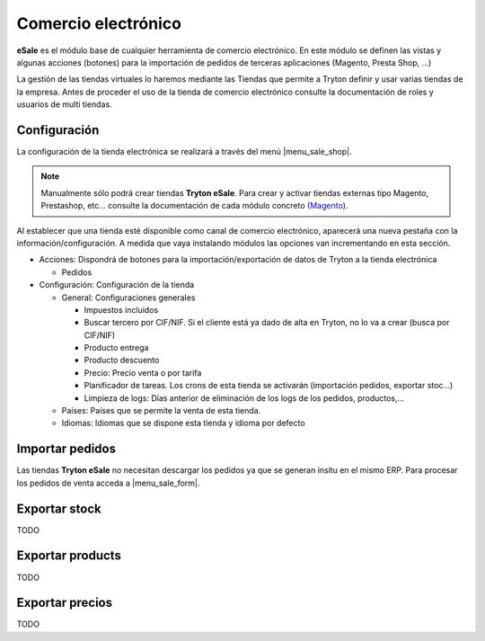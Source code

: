 ====================
Comercio electrónico
====================

**eSale** es el módulo base de cualquier herramienta de comercio electrónico.
En este módulo se definen las vistas y algunas acciones (botones) para la
importación de pedidos de terceras aplicaciones (Magento, Presta Shop, ...)

La gestión de las tiendas virtuales lo haremos mediante las Tiendas que permite a Tryton
definir y usar varias tiendas de la empresa. Antes de proceder el uso de la tienda 
de comercio electrónico consulte la documentación de roles y usuarios de multi tiendas.

.. inheritref:: esale/esale:section:configuracion

Configuración
-------------

La configuración de la tienda electrónica se realizará a través del menú 
|menu_sale_shop|.


.. |menu_sale_shop| tryref:: sale_shop.menu_sale_shop/complete_name

.. note:: Manualmente sólo podrá crear tiendas **Tryton eSale**. Para crear y
          activar tiendas externas tipo Magento, Prestashop, etc... consulte la
          documentación de cada módulo concreto
          (`Magento <../magento/index.html>`_).

Al establecer que una tienda esté disponible como canal de comercio
electrónico, aparecerá una nueva pestaña con la información/configuración. A
medida que vaya instalando módulos las opciones van incrementando en esta
sección.

* Acciones: Dispondrá de botones para la importación/exportación de datos
  de Tryton a la tienda electrónica

  * Pedidos
  
* Configuración: Configuración de la tienda

  * General: Configuraciones generales
  
    * Impuestos incluidos
    * Buscar tercero por CIF/NIF. Si el cliente está ya dado de alta en Tryton,
      no lo va a crear (busca por CIF/NIF)
    * Producto entrega
    * Producto descuento
    * Precio: Precio venta o por tarifa
    * Planificador de tareas. Los crons de esta tienda se activarán (importación
      pedidos, exportar stoc...)
    * Limpieza de logs: Días anterior de eliminación de los logs de los pedidos,
      productos,...

  * Países: Países que se permite la venta de esta tienda.
  * Idiomas: Idiomas que se dispone esta tienda y idioma por defecto

.. figure:: images/tryton-esale.png

.. inheritref:: esale/esale:section:pedidos

Importar pedidos
----------------

Las tiendas **Tryton eSale** no necesitan descargar los pedidos ya
que se generan insitu en el mismo ERP. Para procesar los pedidos de
venta acceda a |menu_sale_form|.

.. |menu_sale_form| tryref:: sale.menu_sale_form/complete_name

.. inheritref:: esale/esale:section:stock

Exportar stock
--------------

TODO

.. inheritref:: esale/esale:section:product

Exportar products
-----------------

TODO

.. inheritref:: esale/esale:section:prices

Exportar precios
----------------

TODO
